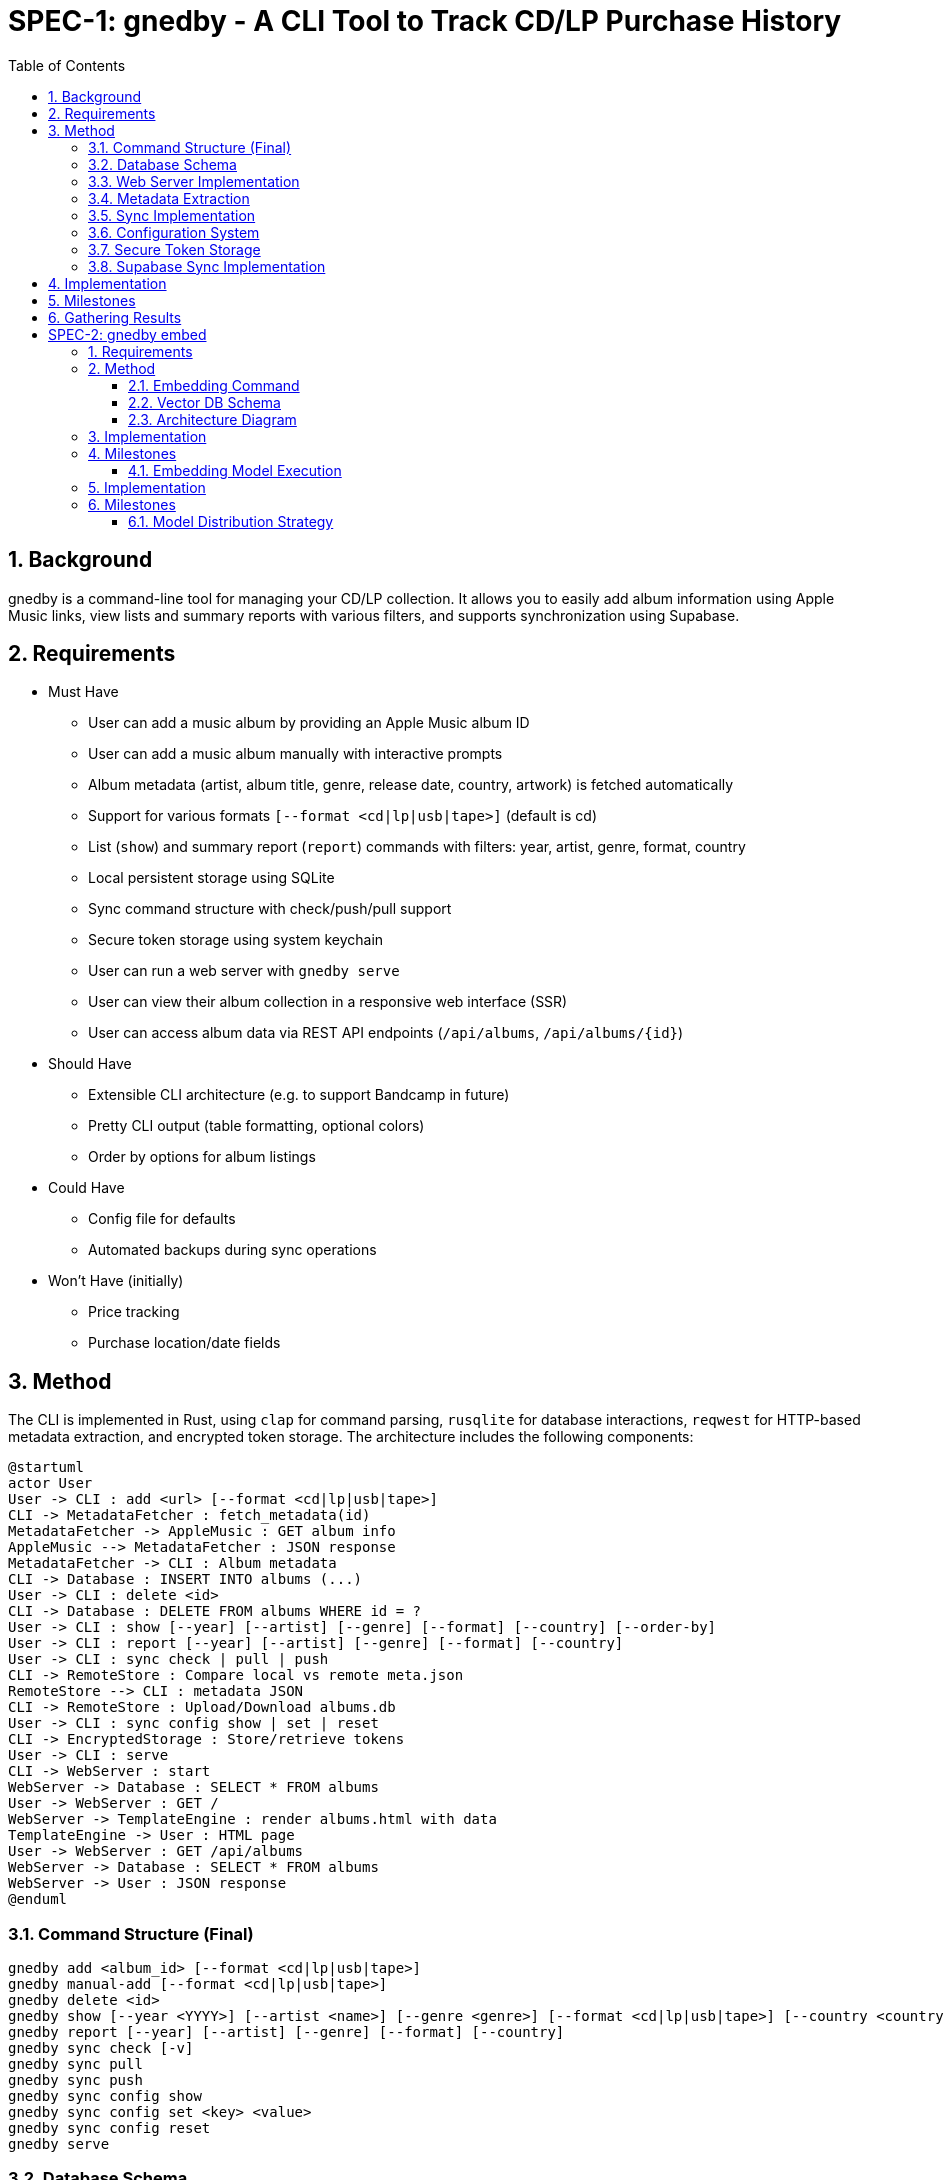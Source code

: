 = SPEC-1: gnedby - A CLI Tool to Track CD/LP Purchase History
:sectnums:
:toc:


== Background

gnedby is a command-line tool for managing your CD/LP collection. It allows you to easily add album information using Apple Music links, view lists and summary reports with various filters, and supports synchronization using Supabase.

== Requirements

- Must Have
  * User can add a music album by providing an Apple Music album ID
  * User can add a music album manually with interactive prompts
  * Album metadata (artist, album title, genre, release date, country, artwork) is fetched automatically
  * Support for various formats `[--format <cd|lp|usb|tape>]` (default is cd)
  * List (`show`) and summary report (`report`) commands with filters: year, artist, genre, format, country
  * Local persistent storage using SQLite
  * Sync command structure with check/push/pull support
  * Secure token storage using system keychain
  * User can run a web server with `gnedby serve`
  * User can view their album collection in a responsive web interface (SSR)
  * User can access album data via REST API endpoints (`/api/albums`, `/api/albums/{id}`)

- Should Have
  * Extensible CLI architecture (e.g. to support Bandcamp in future)
  * Pretty CLI output (table formatting, optional colors)
  * Order by options for album listings

- Could Have
  * Config file for defaults
  * Automated backups during sync operations

- Won't Have (initially)
  * Price tracking
  * Purchase location/date fields

== Method

The CLI is implemented in Rust, using `clap` for command parsing, `rusqlite` for database interactions, `reqwest` for HTTP-based metadata extraction, and encrypted token storage. The architecture includes the following components:

[plantuml]
----
@startuml
actor User
User -> CLI : add <url> [--format <cd|lp|usb|tape>]
CLI -> MetadataFetcher : fetch_metadata(id)
MetadataFetcher -> AppleMusic : GET album info
AppleMusic --> MetadataFetcher : JSON response
MetadataFetcher -> CLI : Album metadata
CLI -> Database : INSERT INTO albums (...)
User -> CLI : delete <id>
CLI -> Database : DELETE FROM albums WHERE id = ?
User -> CLI : show [--year] [--artist] [--genre] [--format] [--country] [--order-by]
User -> CLI : report [--year] [--artist] [--genre] [--format] [--country]
User -> CLI : sync check | pull | push
CLI -> RemoteStore : Compare local vs remote meta.json
RemoteStore --> CLI : metadata JSON
CLI -> RemoteStore : Upload/Download albums.db
User -> CLI : sync config show | set | reset
CLI -> EncryptedStorage : Store/retrieve tokens
User -> CLI : serve
CLI -> WebServer : start
WebServer -> Database : SELECT * FROM albums
User -> WebServer : GET /
WebServer -> TemplateEngine : render albums.html with data
TemplateEngine -> User : HTML page
User -> WebServer : GET /api/albums
WebServer -> Database : SELECT * FROM albums
WebServer -> User : JSON response
@enduml
----

=== Command Structure (Final)

[source,bash]
----
gnedby add <album_id> [--format <cd|lp|usb|tape>]
gnedby manual-add [--format <cd|lp|usb|tape>]
gnedby delete <id>
gnedby show [--year <YYYY>] [--artist <name>] [--genre <genre>] [--format <cd|lp|usb|tape>] [--country <country>] [--order-by id|album|artist|year]
gnedby report [--year] [--artist] [--genre] [--format] [--country]
gnedby sync check [-v]
gnedby sync pull
gnedby sync push
gnedby sync config show
gnedby sync config set <key> <value>
gnedby sync config reset
gnedby serve
----

=== Database Schema

[source,sql]
----
CREATE TABLE albums (
    id INTEGER PRIMARY KEY,
    artist TEXT NOT NULL,
    album TEXT NOT NULL,
    genre TEXT,
    release_date TEXT,
    format TEXT,
    source_url TEXT,
    country TEXT,
    artwork_url TEXT
);
----

=== Web Server Implementation

- Uses axum for HTTP server
- Uses askama for SSR HTML rendering
- Serves static files (CSS, JS) for the web UI
- Provides REST API endpoints for album data

==== Endpoints

- `/` : SSR HTML album list (responsive)
- `/api/albums` : All albums (JSON)
- `/api/albums/{id}` : Single album (JSON)
- `/static/*` : Static assets (CSS, JS, images)

==== Features

- Thread-safe, async DB access for concurrent requests
- Responsive design for desktop and mobile
- Automatic browser launch on server start

=== Metadata Extraction

Apple Music album IDs are looked up using the iTunes Search API.

Example API call:
[source,bash]
----
GET https://itunes.apple.com/lookup?id=1811804666&entity=album
----

This returns a JSON object from which the following fields are extracted:
- `artistName`
- `collectionName`
- `releaseDate`
- `primaryGenreName`
- `country`
- `artworkUrl100`

=== Sync Implementation

Sync follows a push/pull model with `check` support.

- Local file: `albums.db`
- Remote file: `albums.db` + `meta.json`
- Sync Steps:
  * `check`: Compare SHA256 hash with remote metadata
  * `push`: Upload DB and metadata to Supabase Storage
  * `pull`: Download and overwrite local DB (with automatic backup)
  * `backup`: Create backup of database before overwriting

=== Configuration System

Users must configure their Supabase Storage target and token before using sync commands. This is done using the `gnedby sync config` command.

==== Supported Keys

- `storage_url` – Supabase bucket base URL (e.g. `https://<project-id>.supabase.co/storage/v1/object/gnedby-sync`)
- `token` – Supabase access token (service_role token recommended)
- `auto_sync` – Boolean flag for automatic sync (default: false)

==== Example Usage

[source,bash]
----
gnedby sync config set storage_url https://project-id.supabase.co/storage/v1/object/gnedby-sync
gnedby sync config set token eyJhbGciOiJIUzI1NiIsInR5cCI...
gnedby sync config set auto_sync true

gnedby sync config show
gnedby sync config reset
----

Configuration settings are stored in `~/.config/gnedby/sync_config.json`, with tokens securely stored in the system keychain/credential manager.

=== Secure Token Storage

For security, authentication tokens are stored with encryption:

- XOR encryption with a machine-specific key
- Base64 encoding for storage
- SHA-256 to generate the encryption key from machine-specific information
- Stored in the application's configuration file but in encrypted form

This prevents sensitive tokens from being easily readable in configuration files.

=== Supabase Sync Implementation

For multi-device usage and safe synchronization, gnedby uses Supabase Storage as its remote backend.

==== Structure

Supabase bucket: `gnedby-sync`
- `albums.db` - Main SQLite database file
- `meta.json` - Metadata used for safe syncing

meta.json example:
[source,json]
----
{
  "hash": "d4c3b4a1f2e1...",
  "last_sync": "2025-05-03T15:30:00Z"
}
----

==== Authentication

The user must obtain a Supabase token (preferably service_role) from the Supabase dashboard and configure it:

[source,bash]
----
gnedby sync config set token <supabase_token>
----

The token is securely stored with encryption in the configuration file.

==== CLI Commands

[source,bash]
----
gnedby sync check [-v]
gnedby sync pull
gnedby sync push
----

- `check`: Compares local SHA256 hash of albums.db with remote meta.json
  * `-v`: Shows number of added, deleted, and updated albums
- `push`: Uploads current albums.db and updates meta.json
- `pull`: Downloads remote albums.db and backs up local copy first

==== Libraries

- `reqwest` for HTTP requests
- `serde_json` for JSON encoding/decoding
- `sha2` for hash comparison and encryption
- `base64` for token encoding/decoding
- Supabase Storage REST API endpoints for file handling

== Implementation

1. CLI Setup and Argument Parsing
2. API Integration with Apple Music (iTunes Search API)
3. Database Initialization using rusqlite
4. Metadata Fetch + Insert Logic
5. `show` and `report` Command Filters with various sorting options
6. `delete` Command Implementation
7. Sync Subcommand: check, pull, push (with hash comparison)
8. Token encryption using machine-specific keys
9. Configuration management with reset option
10. Automatic database backups during sync operations
11. Auto-sync capability for add/delete operations
12. Error handling and user-friendly messages
13. Documentation and README
14. Web server and SSR implementation with axum + askama
15. REST API endpoints for album data
16. Responsive web UI with static assets

== Milestones

1. CLI Setup and Argument Parsing ✓
2. API Integration ✓
3. Database Setup ✓
4. `add` Command Logic ✓
5. `show` and `report` Commands ✓
6. Sync Configuration Management ✓
7. Secure Token Storage ✓
8. Sync Functionality (check, pull, push) ✓
9. Documentation ✓
10. Web server and SSR implementation ✓

== Gathering Results

Evaluation of the `gnedby` tool will focus on the following criteria:

- Correctness: Is metadata accurately retrieved and stored?
- Usability: Are CLI commands and options intuitive and responsive?
- Performance: Are operations fast, even with large datasets?
- Portability: Does it run on macOS, Windows, and Linux without issues?
- Sync Safety: Does sync logic prevent overwrites and allow safe use across multiple devices?
- Security: Are tokens properly encrypted and protected from casual access?
- Extendability: Can new sources or formats be integrated easily?

User testing over a 2–4 week period will guide refinements.

= SPEC-2: gnedby embed

== Requirements

- Should Have
  * User can generate embeddings for each album artwork via `gnedby embed`
  * Embeddings are uploaded to a Supabase Vector DB (PostgreSQL + pgvector)
  * Each album's metadata and vector embedding is stored in a searchable format

== Method

To enable image-based album recognition and support similarity search, gnedby is extended with image embedding capabilities.

=== Embedding Command

A new command is introduced:

```bash
gnedby embed [--force]
```

- Fetches `artwork_url` from local SQLite
- Downloads image (with cache)
- Computes image embedding using MobileNetV2
- Uploads metadata and vector to Supabase PostgreSQL with pgvector

=== Vector DB Schema

```sql
CREATE TABLE albums (
  id uuid PRIMARY KEY,
  title text,
  artist text,
  artwork_url text,
  embedding vector(1000)
);
CREATE INDEX ON albums USING ivfflat (embedding vector_cosine_ops) WITH (lists = 100);
```

=== Architecture Diagram

[plantuml, embed-pipeline, svg]
----
@startuml
actor User
component "gnedby CLI" as CLI
component "Image Downloader" as DL
component "Embedding Module
(MobileNetV2)" as EMB
database "SQLite" as LOCALDB
database "Supabase Vector DB" as REMOTEDB

User -> CLI: gnedby embed
CLI -> LOCALDB: read album list
CLI -> DL: download artwork_url
DL -> EMB: send image file
EMB -> CLI: embedding vector
CLI -> REMOTEDB: upload metadata + vector
@enduml
----

== Implementation

. Add `embed` subcommand to CLI
. Use `reqwest` to fetch artwork images
. Interface with Python subprocess or native Rust inference for MobileNetV2 embedding
. Serialize vector and metadata to JSON and upload via Supabase REST API

== Milestones

- Phase 1: Add `embed` command with local image processing
- Phase 2: Store embeddings to Supabase DB
- Phase 3: Validate embeddings against real user images (for next app)



=== Embedding Model Execution

The embedding model used is MobileNetV2, executed entirely within Rust for portability. The model is pre-converted to ONNX format and loaded via the `ort` crate (ONNX Runtime for Rust). This avoids any need for Python or external subprocesses.

Image preprocessing includes:
- Resizing to 224x224 pixels
- Normalization using ImageNet mean and standard deviation values
- Conversion to tensor format suitable for ONNX model input


== Implementation

. Add `embed` subcommand to the CLI
. Load the ONNX model at runtime using `ort` crate
. Fetch artwork image using `reqwest`
. Preprocess image using `image` and `ndarray` crates to format as input tensor
. Run inference via ONNX Runtime to get 512-d vector
. Structure payload with metadata and vector
. Upload to Supabase REST API via `reqwest`
. Handle upload failure and retries

== Milestones

- Phase 1: ONNX model integration with image preprocessing and local embedding
- Phase 2: Verified upload to Supabase with REST API and schema index
- Phase 3: Test embedding consistency across systems

=== Model Distribution Strategy

The embedding model (MobileNetV2) is not embedded in the binary due to size constraints. Instead, GNEDBY will automatically download the model on first use.

- On first run of `gnedby embed`, the CLI checks for the presence of the ONNX model in a local cache directory (e.g., `$HOME/.cache/gnedby` or platform-specific location).
- If not found, the model is downloaded from the ONNX Model Zoo GitHub repository.
- After download, the model is reused locally for all subsequent embedding operations.
- This allows the CLI to remain lightweight and installation via `cargo install gnedby` to be seamless.

This strategy ensures full offline functionality after the initial run.
